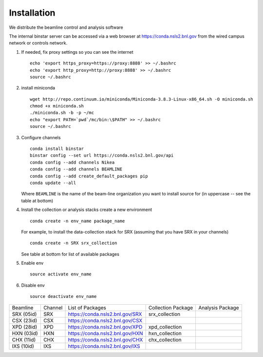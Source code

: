 Installation
------------
.. highlight:: bash

We distribute the beamline control and analysis software

The internal binstar server can be accessed via a web browser at https://conda.nsls2.bnl.gov
from the wired campus network or controls network.

#. If needed, fix proxy settings so you can see the internet ::

    echo 'export https_proxy=https://proxy:8888' >> ~/.bashrc
    echo 'export http_proxy=http://proxy:8888' >> ~/.bashrc
    source ~/.bashrc

#. install miniconda ::

    wget http://repo.continuum.io/miniconda/Miniconda-3.8.3-Linux-x86_64.sh -O miniconda.sh
    chmod +x miniconda.sh
    ./miniconda.sh -b -p ~/mc
    echo "export PATH=`pwd`/mc/bin:\$PATH" >> ~/.bashrc
    source ~/.bashrc

#. Configure channels ::

    conda install binstar
    binstar config --set url https://conda.nsls2.bnl.gov/api
    conda config --add channels Nikea
    conda config --add channels BEAMLINE
    conda config --add create_default_packages pip
    conda update --all

   Where ``BEAMLINE`` is the name of the beam-line organization you want to
   install source for (in uppercase -- see the table at bottom)

#. Install the collection or analysis stacks create a new environment ::

     conda create -n env_name package_name

   For example, to install the data-collection stack for SRX (assuming that you have
   SRX in your channels) ::

     conda create -n SRX srx_collection

   See table at bottom for list of available packages


#. Enable env ::

     source activate env_name

#. Disable env ::

     source deactivate env_name

========== ======= ==================================  ==================== ==================
Beamline   Channel List of Packages                    Collection Package   Analysis Package
---------- ------- ----------------------------------  -------------------- ------------------
SRX (05id) SRX     https://conda.nsls2.bnl.gov/SRX     srx_collection
CSX (23id) CSX     https://conda.nsls2.bnl.gov/CSX
XPD (28id) XPD     https://conda.nsls2.bnl.gov/XPD     xpd_collection
HXN (03id) HXN     https://conda.nsls2.bnl.gov/HXN     hxn_collection
CHX (11id) CHX     https://conda.nsls2.bnl.gov/CHX     chx_collection
IXS (10id) IXS     https://conda.nsls2.bnl.gov/IXS
========== ======= ==================================  ==================== ==================
